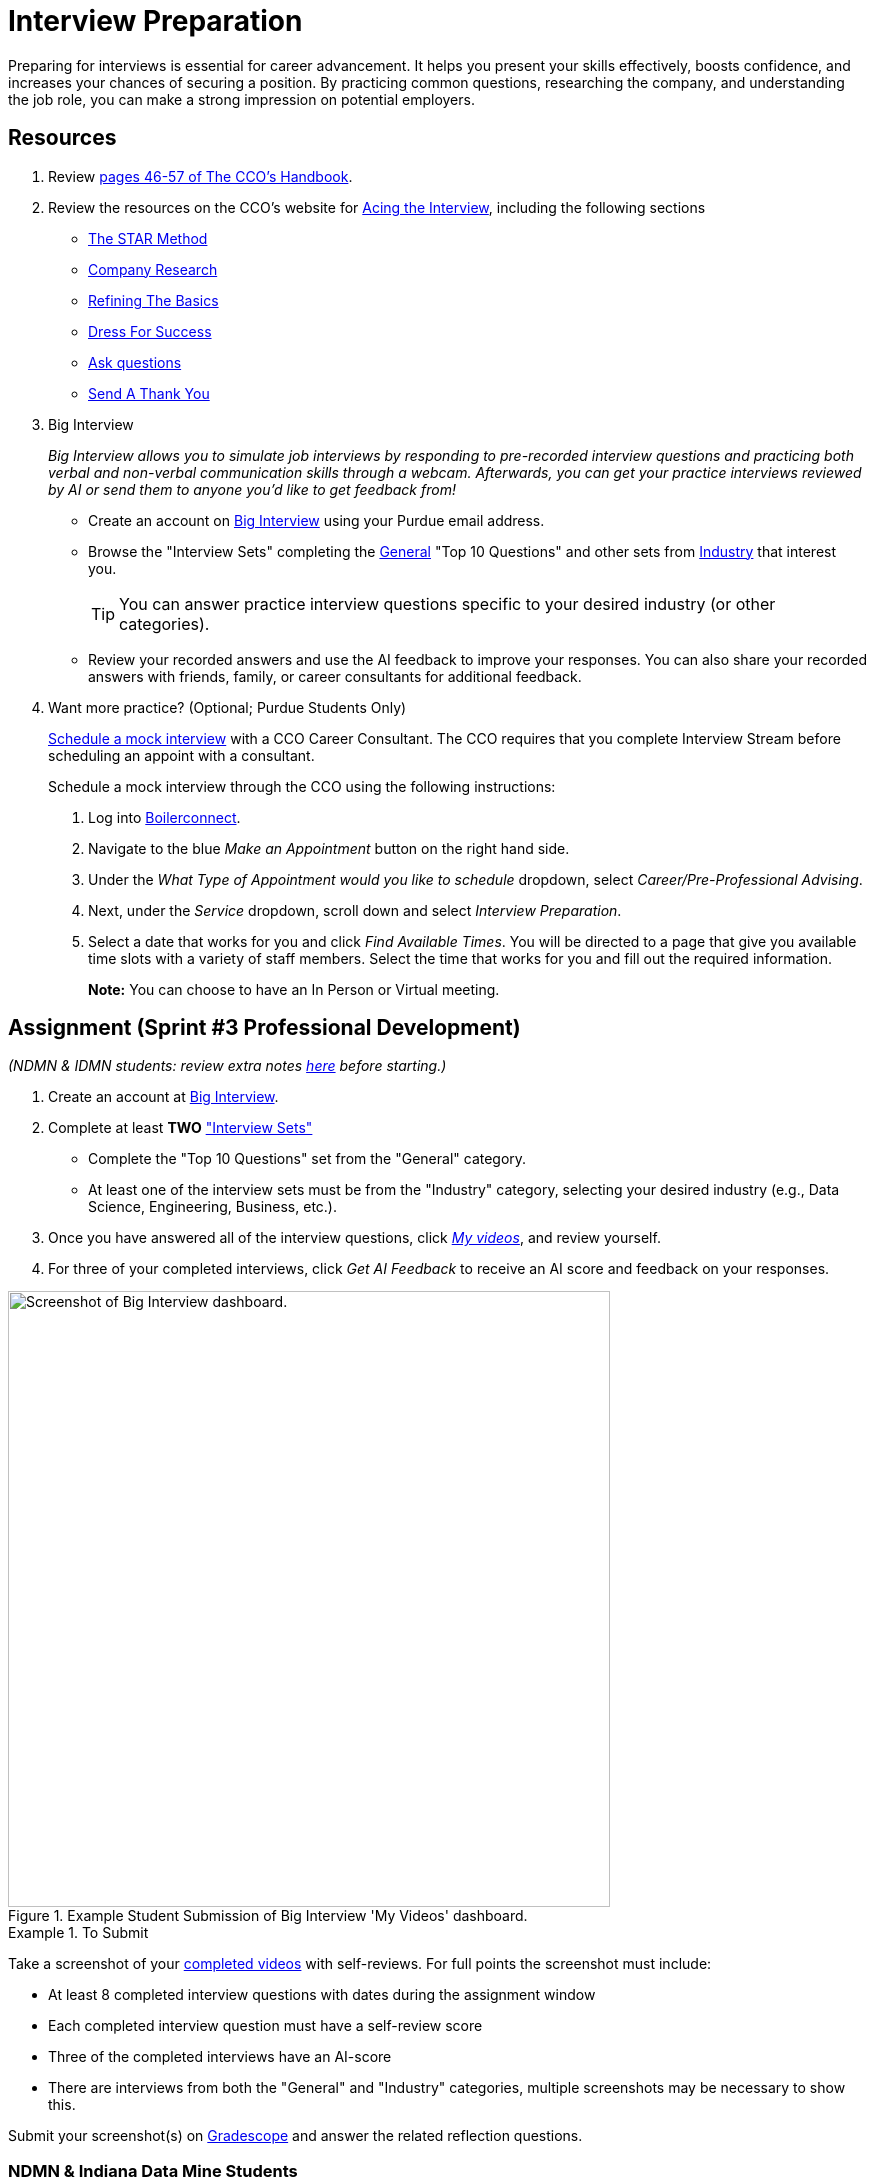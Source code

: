 = Interview Preparation

Preparing for interviews is essential for career advancement. It helps you present your skills effectively, boosts confidence, and increases your chances of securing a position. By practicing common questions, researching the company, and understanding the job role, you can make a strong impression on potential employers.

== Resources
1. Review link:https://user-52947541.cld.bz/2025-2026-Purdue-University-Career-Success-Handbook/46/[pages 46-57 of The CCO's Handbook].  

2. Review the resources on the CCO's website for link:https://www.cco.purdue.edu/Students/AcetheInterview[Acing the Interview], including the following sections

** link:https://www.cco.purdue.edu/Students/AcetheInterview?tab=PracticetheSTARMethod[The STAR Method] 
** link:https://www.cco.purdue.edu/Students/AcetheInterview?tab=ConductCompanyResearch[Company Research]
** link:https://www.cco.purdue.edu/Students/AcetheInterview?tab=RefinetheBasics[Refining The Basics]
** link:https://www.cco.purdue.edu/Students/AcetheInterview?tab=DayoftheInterview[Dress For Success]
** link:https://www.cco.purdue.edu/Students/AcetheInterview?tab=DayoftheInterview[Ask questions]
** link:https://www.cco.purdue.edu/Students/AcetheInterview?tab=AftertheInterview[Send A Thank You]

3. Big Interview
+
_Big Interview allows you to simulate job interviews by responding to pre-recorded interview questions and practicing both verbal and non-verbal communication skills through a webcam. Afterwards, you can get your practice interviews reviewed by AI or send them to anyone you'd like to get feedback from!_

** Create an account on link:https://purdue.biginterview.com/[Big Interview] using your Purdue email address.
** Browse the "Interview Sets" completing the link:https://purdue.biginterview.com/members/mock_interviews/choose_interview?subcategory_id=2[General] "Top 10 Questions" and other sets from link:https://purdue.biginterview.com/members/mock_interviews/new?category_id=3[Industry] that interest you.
+
[TIP]
====
You can answer practice interview questions specific to your desired industry (or other categories).
====
** Review your recorded answers and use the AI feedback to improve your responses. You can also share your recorded answers with friends, family, or career consultants for additional feedback.

4. Want more practice? (Optional; Purdue Students Only) 
+
link:https://www.cco.purdue.edu/Students/WhatWeOffer#CCOServices[Schedule a mock interview] with a CCO Career Consultant. The CCO requires that you complete Interview Stream before scheduling an appoint with a consultant. 
+
Schedule a mock interview through the CCO using the following instructions:

. Log into link:https://www.purdue.edu/boilerconnect/[Boilerconnect]. 
. Navigate to the blue _Make an Appointment_ button on the right hand side. 
. Under the _What Type of Appointment would you like to schedule_ dropdown, select _Career/Pre-Professional Advising_. 
. Next, under the _Service_ dropdown, scroll down and select _Interview Preparation_.
. Select a date that works for you and click _Find Available Times_. You will be directed to a page that give you available time slots with a variety of staff members. Select the time that works for you and fill out the required information. 
+
*Note:* You can choose to have an In Person or Virtual meeting.


== Assignment (Sprint #3 Professional Development)
_(NDMN & IDMN students: review extra notes link:#ndmn-indiana-data-mine-students[here] before starting.)_

1. Create an account at link:https://purdue.biginterview.com/[Big Interview].

2. Complete at least *TWO* link:https://purdue.biginterview.com/members/mock_interviews/["Interview Sets"]
** Complete the "Top 10 Questions" set from the "General" category.
** At least one of the interview sets must be from the "Industry" category, selecting your desired industry (e.g., Data Science, Engineering, Business, etc.).

3. Once you have answered all of the interview questions, click link:https://purdue.biginterview.com/members/answers[_My videos_], and review yourself.

4. For three of your completed interviews, click _Get AI Feedback_ to receive an AI score and feedback on your responses.

image::BigInterviewSubmissionExample.png[Screenshot of Big Interview dashboard., width=602, height=616, loading=lazy, title="Example Student Submission of Big Interview 'My Videos' dashboard."]

.To Submit
====
Take a screenshot of your link:https://purdue.biginterview.com/members/answers[completed videos] with self-reviews. For full points the screenshot must include:

- At least 8 completed interview questions with dates during the assignment window
- Each completed interview question must have a self-review score
- Three of the completed interviews have an AI-score
- There are interviews from both the "General" and "Industry" categories, multiple screenshots may be necessary to show this.

Submit your screenshot(s) on link:https://www.gradescope.com/[Gradescope] and answer the related reflection questions.
====

=== NDMN & Indiana Data Mine Students
Login to link:https://app.biginterview.com/signup[Big Interview] by finding your university in the "Select Your School" input. Many of the links above may not work (they link to Purdue's instance), but the assignment remains the same.

image::NDMN Student Big interview.png[University Selector, width=300, height=150, loading=lazy, title="NDMN Big Interview Selector."]

NOTE: If you are unable to find your university on Big Interview, complete the link:https://shorturl.at/i00lC[alternate interview questions] and upload your answers to the assignment as a ".pdf".